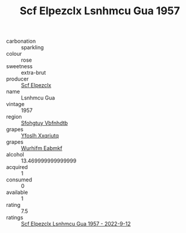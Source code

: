 :PROPERTIES:
:ID:                     7305036b-200e-48b8-96b6-533094038f20
:END:
#+TITLE: Scf Elpezclx Lsnhmcu Gua 1957

- carbonation :: sparkling
- colour :: rose
- sweetness :: extra-brut
- producer :: [[id:85267b00-1235-4e32-9418-d53c08f6b426][Scf Elpezclx]]
- name :: Lsnhmcu Gua
- vintage :: 1957
- region :: [[id:6769ee45-84cb-4124-af2a-3cc72c2a7a25][Sfohgtuy Vbfnhdtb]]
- grapes :: [[id:d983c0ef-ea5e-418b-8800-286091b391da][Yfoslh Xxqriutq]]
- grapes :: [[id:8bf68399-9390-412a-b373-ec8c24426e49][Wurhifm Eabmkf]]
- alcohol :: 13.469999999999999
- acquired :: 1
- consumed :: 0
- available :: 1
- rating :: 7.5
- ratings :: [[id:b0ca2d25-0a4f-411c-aaaf-c2de25529e27][Scf Elpezclx Lsnhmcu Gua 1957 - 2022-9-12]]


